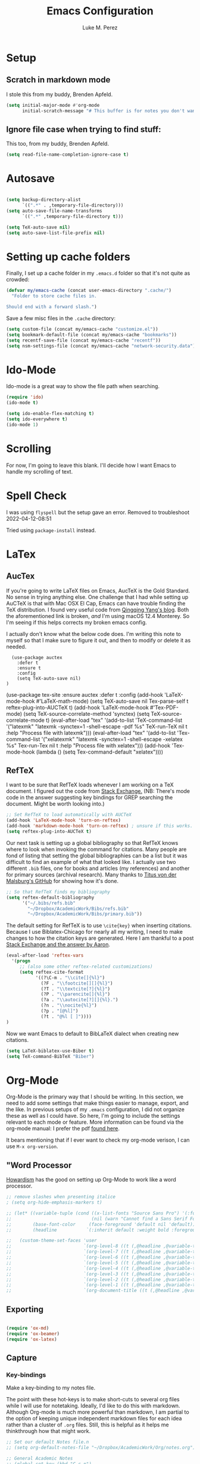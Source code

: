#+startup: indent

#+title: Emacs Configuration
#+author: Luke M. Perez

* Setup
** Scratch in markdown mode
I stole this from my buddy, Brenden Apfeld.
    #+BEGIN_SRC emacs-lisp
      (setq initial-major-mode #'org-mode
            initial-scratch-message "# This buffer is for notes you don't want to save\n\n")
    #+END_SRC

** Ignore file case when trying to find stuff:
This too, from my buddy, Brenden Apfeld.
    #+BEGIN_SRC emacs-lisp
      (setq read-file-name-completion-ignore-case t)
    #+END_SRC

* Autosave

#+BEGIN_SRC emacs-lisp :results silent

(setq backup-directory-alist
      `((".*" . ,temporary-file-directory)))
(setq auto-save-file-name-transforms
      `((".*" ,temporary-file-directory t)))

(setq TeX-auto-save nil)
(setq auto-save-list-file-prefix nil)

#+END_SRC
* Setting up cache folders
Finally, I set up a cache folder in my =.emacs.d= folder so that it's not quite as crowded:

#+BEGIN_SRC emacs-lisp
  (defvar my/emacs-cache (concat user-emacs-directory ".cache/")
    "Folder to store cache files in.

  Should end with a forward slash.")
#+END_SRC

Save a few misc files in the =.cache= directory:

#+BEGIN_SRC emacs-lisp
  (setq custom-file (concat my/emacs-cache "customize.el"))
  (setq bookmark-default-file (concat my/emacs-cache "bookmarks"))
  (setq recentf-save-file (concat my/emacs-cache "recentf"))
  (setq nsm-settings-file (concat my/emacs-cache "network-security.data"))
#+END_SRC

* Ido-Mode
Ido-mode is a great way to show the file path when searching.

#+BEGIN_SRC emacs-lisp :results silent
(require 'ido)
(ido-mode t)

(setq ido-enable-flex-matching t)
(setq ido-everywhere t)
(ido-mode 1)

#+END_SRC

* Scrolling

For now, I'm going to leave this blank. I'll decide how I want Emacs to handle my scrolling of text.

* Spell Check

I was using =flyspell= but the setup gave an error. Removed to troubleshoot 2022-04-12-08:51

Tried using =package-install= instead.

# #+begin_src emacs-lisp :results silent
#   (use-package flycheck
#     :ensure t
#     :init (global-flycheck-mode))
# #+end_src

* LaTex
** AucTex
If you're going to write LaTeX files on Emacs, AucTeX is the Gold Standard. No sense in trying anything else. One challenge that I had while setting up AuCTeX is that with Mac OSX El Cap, Emacs can have trouble finding the TeX distribution. I found very useful code from [[http://www.qqyang.org/blog/not-complete-guide-to-basictex/][Qingqing Yang's blog]]. Both the aforementioned link is broken, /and/ I'm using macOS 12.4 Monterey. So I'm seeing if this helps corrects my broken emacs config.

# #+BEGIN_SRC emacs-lisp :results silent
# (let (
#       (my-paths
#        '("~/bin"
#          "/usr/local/bin"
#          "/usr/bin"
#          "/Library/TeX/texbin" ; add path to basictex bin
#          "/usr/texbin" ; add path to basictex bin
#          "/bin"
#          )))

#   (setenv "PATH" (concat (getenv "PATH") ":"
#                          (mapconcat 'identity my-paths ":")))
#   (setq exec-path (append my-paths (list "." exec-directory))))
# #+END_SRC

I actually don't know what the below code does. I'm writing this note to myself so that I make sure to figure it out, and then to modify or delete it as needed.

#+BEGIN_SRC eeXmacs-lisp :results silent
  (use-package auctex
    :defer t
    :ensure t
    :config
    (setq TeX-auto-save nil)
)
#+END_SRC
  
  # #+BEGIN_SRC emacs-lisp :results silent

    (use-package tex-site
      :ensure auctex
      :defer t
      :config
      (add-hook 'LaTeX-mode-hook #'LaTeX-math-mode)
      (setq TeX-auto-save nil
            Tex-parse-self t
            reftex-plug-into-AUCTeX t)
      (add-hook 'LaTeX-mode-hook #'Tex-PDF-mode)
      (setq TeX-source-correlate-method 'synctex)
      (setq TeX-source-correlate-mode t)
      (eval-after-load "tex"
        '(add-to-list 'TeX-command-list '("latexmk" "latexmk -synctex=1 -shell-escape -pdf %s"
                                          TeX-run-TeX nil t :help "Process file with latexmk")))
      (eval-after-load "tex"
        '(add-to-list 'Tex-command-list '("xelatexmk" "latexmk -synctex=1 -shell-escape -xelatex %s"
                                          Tex-run-Tex nil t :help "Process file with xelatex")))
      (add-hook 'Tex-mode-hook (lambda () (setq Tex-command-default "xelatex"))))
#+END_SRC

** RefTeX
I want to be sure that RefTeX loads whenever I am working on a TeX document. I figured out the code from [[https://emacs.stackexchange.com/questions/34189/emacs-setup-for-latex-after-use-package-verse][Stack Exchange.]] (NB: There's mode code in the answer suggesting key bindings for GREP searching the document. Might be worth looking into.)

#+BEGIN_SRC emacs-lisp :results silent
;; Set RefTeX to load automatically with AUCTeX
(add-hook 'LaTeX-mode-hook 'turn-on-reftex)
(add-hook 'markdown-mode-hook 'turn-on-reftex) ; unsure if this works.
(setq reftex-plug-into-AUCTeX t)

#+END_SRC

Our next task is setting up a global bibliography so that RefTeX knows where to look when invoking the command for citations. Many people are fond of listing that setting the global bibliographies can be a list but it was difficult to find an example of what that looked like. I actually use two different =.bib= files, one for books and articles (my references) and another for primary sources (archival research). Many thanks to [[https://github.com/tmalsburg/helm-bibtex][Titus von der Malsburg's GitHub]] for showing how it's done.

#+BEGIN_SRC emacs-lisp :results silent
  ;; So that RefTeX finds my bibliography
  (setq reftex-default-bibliography
        '("~/.bibs/refs.bib"
          "~/Dropbox/AcademicWork/Bibs/refs.bib"
          "~/Dropbox/AcademicWork/Bibs/primary.bib"))
#+END_SRC

The default setting for RefTeX is to use =\cite{key}= when inserting citations. Because I use Biblatex-Chicago for nearly all my writing, I need to make changes to how the citation keys are generated. Here I am thankful to a post [[https://tex.stackexchange.com/questions/31966/setting-up-reftex-with-biblatex-citation-commands][Stack Exchange and the answer by Aaron]].

#+BEGIN_SRC emacs-lisp :results silent
  (eval-after-load 'reftex-vars
    '(progn
       ;; (also some other reftex-related customizations)
       (setq reftex-cite-format
             '((?\C-m . "\\cite[]{%l}")
               (?F . "\\footcite[][]{%l}")
               (?T . "\\textcite[?]{%l}")
               (?P . "\\parencite[]{%l}")
               (?a . "\\autocite[?][]{%l}.")
               (?n . "\\nocite{%l}")
               (?p . "[@%l]")
               (?t . "@%l [ ]"))))
  )
#+END_SRC

Now we want Emacs to default to BibLaTeX dialect when creating new citations.

#+BEGIN_SRC emacs-lisp :results silent
(setq LaTeX-biblatex-use-Biber t)
(setq TeX-command-BibTeX "Biber")
#+END_SRC
* Org-Mode

Org-Mode is the primary way that I should be writing. In this section, we need to add some settings that make things easier to manage, export, and the like. In previous setups of my =.emacs= configuration, I did not organize these as well as I could have. So here, I'm going to include the settings relevant to each mode or feature. More information can be found via the org-mode manual: I prefer the pdf [[http://orgmode.org/org.pdf][found here]]. 

It bears mentioning that if I ever want to check my org-mode verison, I can use =M-x org-version=. 

** "Word Processor
[[http://www.howardism.org/Technical/Emacs/orgmode-wordprocessor.html][Howardism]] has the good on setting up Org-Mode to work like a word processor.
#+BEGIN_SRC emacs-lisp :results silent
  ;; remove slashes when presenting italice
  ; (setq org-hide-emphasis-markers t)

  ;; (let* ((variable-tuple (cond ((x-list-fonts "Source Sans Pro") '(:font "Source Sans Pro"))
  ;;                              (nil (warn "Cannot find a Sans Serif Font.  Install Source Sans Pro."))))
  ;;        (base-font-color     (face-foreground 'default nil 'default))
  ;;        (headline           `(:inherit default :weight bold :foreground ,base-font-color)))

  ;;   (custom-theme-set-faces 'user
  ;;                           `(org-level-8 ((t (,@headline ,@variable-tuple))))
  ;;                           `(org-level-7 ((t (,@headline ,@variable-tuple))))
  ;;                           `(org-level-6 ((t (,@headline ,@variable-tuple))))
  ;;                           `(org-level-5 ((t (,@headline ,@variable-tuple))))
  ;;                           `(org-level-4 ((t (,@headline ,@variable-tuple :height 1.1))))
  ;;                           `(org-level-3 ((t (,@headline ,@variable-tuple :height 1.15))))
  ;;                           `(org-level-2 ((t (,@headline ,@variable-tuple :height 1.25))))
  ;;                           `(org-level-1 ((t (,@headline ,@variable-tuple :height 1.35))))
  ;;                           `(org-document-title ((t (,@headline ,@variable-tuple :height 1.5 :underline nil))))))
#+END_SRC

** Exporting

#+BEGIN_SRC emacs-lisp :results silent

(require 'ox-md)
(require 'ox-beamer)
(require 'ox-latex)

#+END_SRC

** Capture
*** Key-bindings
Make a key-binding to my notes file.

The point with these hot-keys is to make short-cuts to several org files while I will use for notetaking. Ideally, I'd like to do this with markdown. Although Org-mode is much more powerful than markdown, I am partial to the option of keeping unique independent markdown files for each idea rather than a cluster of =.org= files. Still, this is helpful as it helps me thinkthrough how that might work. 

#+BEGIN_SRC emacs-lisp :results silent
  ;; Set our default Notes file.n
  ;; (setq org-default-notes-file "~/Dropbox/AcademicWork/Org/notes.org")

  ;; General Academic Notes
  ;; (global-set-key (kbd "C-c n") 
                  ;; (lambda () (interactive) (find-file "~/Dropbox/AcademicWork/Org/notes.org")))

  ;; A literature review Org-file
  ;; (global-set-key (kbd "C-c l")
                ;; (lambda () (interactive) (find-file "~/Dropbox/AcademicWork/Org/literature.org")))

  ;; Dissertation Outline
  ;; (global-set-key (kbd "C-c d") 
  ;;                (lambda () (interactive) (find-file "~/Documents/Dissertation/dissertation.org")))

  ;; A Journal (work in progress)
  ;; (global-set-key (kbd "C-c j")
                  ;; (lambda () (interactive) (find-file "~/Dropbox/AcademicWork/Org/journal.org")))

  ;; Research File
  ;; (global-set-key (kbd "C-C r")
                ;; (lambda () (interactive) (find-file "~/Dropbox/AcademicWork/Org/journal.org")))

#+END_SRC

*** Capture templates
# Next we setup the capture key-bindings and templates. We begin with the basic capture =C-cc=
# #+BEGIN_SRC emacs-lisp :results silent

# ;; Basic Capture
# (global-set-key (kbd "C-c c") 'org-capture)

# ;; Advanced capture (test)
# (setq org-capture-templates
#       '(;; testing source: http://www.ideaio.ch/posts/my-gtd-system-with-org-mode.html
#         ("q" "Quotes" entry (file+datetree "~/Dropbox/AcademicWork/Org/notes.org" "Concepts" "Quotes")
#          "* %^{Title} %U         %?")
#         ("y" "Connection" entry (file+datetree "~/Dropbox/AcademicWork/Org/notes.org" "Connecting")
#          "* %^{Title} %U          %?")

# ))

# #+END_SRC
** Org-Ref
[[https://github.com/jkitchin/org-ref][Org-Ref]] is a package that brings bibliographic tools to Org-Mode. 
*** Basic Setup
#+BEGIN_SRC emacs-lisp :results silent

;; First we need to require org-ref
;; (require 'org-ref)
;; (require 'bibtex)

#+END_SRC
*** Ignore headlines (experimental)

# #+BEGIN_SRC emacs-lisp :results silent

# (defun org-remove-headlines (backend)
#   "Remove headlines with :no_title: tag."
#   (org-map-entries (lambda () (delete-region (point-at-bol) (point-at-eol)))
#                    "no_title"))

# (add-hook 'org-export-before-processing-hook #'org-remove-headlines)

# #+END_SRC
# *** Biblatex
# I like to use biblatex

# #+BEGIN_SRC emacs-lisp :results silent
# (setq  org-latex-pdf-process
#        '("latexmk -shell-escape -bibtex -pdf %f"))

# #+END_SRC
# *** Helm
# # Work in progress. Right now I have the code nested within the larger use-package setup.

# #+BEGIN_SRC emacs-lisp :results silent

# (setq helm-bibtex-bibliography "~/Dropbox/AcademicWork/Bibs/refs.bib")

# #+END_SRC

* Markdown files
Although Markdown Mode is not as powerful as Org Mode, it has the benefit of being /the/ standard for plain text co-authoring, R coding, and interoperability with =pandoc=. Nearly anything I write begins as a Markdown file unless I need more power while editing (in which case, I use =LaTeX= or =org-mode=.

#+BEGIN_SRC emacs-lisp :results silent
    
  (use-package markdown-mode
    :ensure t
    :commands (markdown-mode gfm-mode)
    :mode (("README\\.md\\'" . gfm-mode)
           ("\\.md\\'" . markdown-mode)
           ("\\.markdown\\'" . markdown-mode)
           ("\\.rmd\\'" . markdown-mode)
           ("\\.Rmd\\'" . markdown-mode))
    :init )

#+END_SRC

* Pandoc Mode
I love =Pandoc=. It converts nearly any text file into another. I use it to convert to =.md= files into =.tex= or =.pdf= as needed.

#+BEGIN_SRC emacs-lisp :results silent
(use-package pandoc-mode
    :ensure t
    :ensure hydra
    :init
    (add-hook 'markdown-mode-hook 'pandoc-mode)
    (add-hook 'TeX-mode-hook 'pandoc-mode)
    (add-hook 'pandoc-mode-hook 'pandoc-load-default-settings)
    (global-set-key (kbd "C-c p") 'pandoc-main-hydra/body)

  )
#+END_SRC

We also want to use =Polymode= so that emacs can edit Rmarkdown type files that have R code in them.

*This is temporary commented out because it seems to be giving emacs issues when loading.*

# # #+BEGIN_SRC emacs-lisp
# #   (use-package polymode
# #     :ensure t
# #     :mode
# #     ("\\.Snw" . poly-noweb+r-mode)
# #     ("\\.Rnw" . poly-noweb+r-mode)
# #     ("\\.Rmd" . poly-markdown+r+mode)
# #     ("\\.md" . poly-markdown-mode)
# #     )

# # #+END_SRC

* Quarto Mode
We need to install combatiblity for Quarto as we have for Markdown.

#+begin_src emacs-lisp
  ;; load the library
  ;; (require 'quarto-mode)
#+end_src

* Themes
** Preliminaries 
First we need to be able to switch themes as needed. I copied this code directly from [[https://github.com/danielmai/.emacs.d/blob/master/config.org][Daniel Mai]]

#+BEGIN_SRC emacs-lisp :results silent

;; This allows us to switch themes as needed

(defun switch-theme (theme)
  "Disables any currently active themes and loads THEME."
  ;; This interactive call is taken from `load-theme'
  (interactive
   (list
    (intern (completing-read "Load custom theme: "
                             (mapc 'symbol-name
                                   (custom-available-themes))))))
  (let ((enabled-themes custom-enabled-themes))
    (mapc #'disable-theme custom-enabled-themes)
    (load-theme theme t)))

(defun disable-active-themes ()
  "Disables any currently active themes listed in `custom-enabled-themes'."
  (interactive)
  (mapc #'disable-theme custom-enabled-themes))

(bind-key "s-<f12>" 'switch-theme)
(bind-key "s-<f11>" 'disable-active-themes)

#+END_SRC

Now we can load out themes. 

** Zenburn Theme

#+BEGIN_SRC emacs-lisp :results silent
  (use-package zenburn-theme
    :ensure t
    :load-path "themes"
    :init (setq zenburn-theme t)
    :config (load-theme 'zenburn t)
    )
#+END_SRC

** Atom Dark
# Package unavailable as of 2022-04-29

#+BEGIN_SRC emacs-lisp :results silent
  ;; (use-package atom-dark-theme
  ;; 	 :ensure t
  ;;      :defer t)
  ;; (use-package atom-dark-theme
  ;;   :config
  ;;   (load-theme 'atom-one-dark t)
  ;;   )
   #+END_SRC

** Solarized Theme (light & dark)

#+BEGIN_SRC emacs-lisp :results silent

  ;; (use-package solarized-theme
  ;;         :ensure t
  ;;         :defer t
  ;;         :config
  ;;         (load-theme 'solarized-dark t))

#+END_SRC

** Github Theme
# Package seems to be unavilable 2022-04-28

# #+BEGIN_SRC emacs-lisp :results silent
#   (use-package github-theme
#     :ensure t
#     :defer t
#     :config (load-theme 'github t))
# #+END_SRC

* [Experimental] ESS
<2023-07-06 Thu 10:48> This code spits a warning about =ess-history-directory= when Emacs loads. I need to re-write this code and clear the error. 


#+begin_src emacs-lisp results: silent
  ;; (use-package ess
  ;;     :ensure ess
  ;;     :pin melpa-stable
  ;;     :diminish eldoc-mode
  ;;     :defer 2
  ;;     :bind
  ;;     (:map ess-mode-map
  ;;           ("M-p" . jab/add-pipe))
  ;;     :config
  ;;     (add-hook 'ess-mode-hook
  ;;               (lambda ()
  ;;                 (ess-set-style 'RStudio)))
  ;;     (defun jab/add-pipe ()
  ;;       "Adds a pipe operator =|<>= with one space to the left and starts a new line with proper indentation"
  ;;       (interactive)
  ;;       (just-one-space 1)
  ;;       (insert "|<>")
  ;;       (ess-newline-and-indent))

  ;;   )

  ;; :custom
  ;; (ess-history-file nil 
  ;;  "Don't save .Rhistory files because that's stupid!!")
  ;; (ess-history-directory nil)
  ;; (inferior-R-args "--no-restore-data")
  ;; (ess-nuke-trailing-whitespace-p t)
  ;; (ess-eval-visibly 'nowait "Don't hog Emacs")
  ;; (ess-ask-for-ess-directory nil "don't ask for dir when starting a process") 
  ;; (ess-eldoc-show-on-symbol t "show eldoc on symbol instead of only inside of parens")
  ;; (ess-use-ido nil "rely on helm instead of ido") 
  ;; (ess-pdf-viewer-pref "emacsclient"))


#+end_src

* [Experimental] Highlight eshell
I want to highlight =eshell= similarly to how iTerm does. To do so, I begin with some code from [[https://emacs.stackexchange.com/questions/33405/no-colors-for-eshell][this stackexchange post]], and changed "blue" to something from the zenburn theme. In the future, I should [[https://gist.github.com/dlebauer/1486859][adapt the full color spectrum from zenburn]] to ehsell.

#+BEGIN_SRC emacs-lisp :results silent
(defun my-eshell-prompt ()
  "Highlight eshell pwd and prompt separately."
  (mapconcat
   (lambda (list)
     (propertize (car list)
                 'read-only      t
                 'font-lock-face (cdr list)
                 'front-sticky   '(font-lock-face read-only)
                 'rear-nonsticky '(font-lock-face read-only)))
   `((,(abbreviate-file-name (eshell/pwd)) :foreground "#dcdccc")
     (,(if (zerop (user-uid)) " # " " $ ") :foreground "green"))
   ""))

(setq eshell-highlight-prompt nil
      eshell-prompt-function  #'my-eshell-prompt)

#+END_SRC      

Howardism has a way of [[http://www.howardism.org/Technical/Emacs/eshell-fun.html][bringing the eshell up as needed n a small window]].

#+begin_src emacs-lisp :results silent
  (defun eshell-here ()
    "Opens up a new shell in the directory associated with the current buffer's file. The eshell is renamed to match that directory to make multiple eshell windows easier."
    (interactive)
    (let* ((parent (if (buffer-file-name)
                       (file-name-directory (buffer-file-name))
                     default-directory))
           (height (/ (window-total-height) 4))
           (name   (car (last (split-string parent "/" t)))))
      (split-window-vertically (- height))
      (other-window 1)
      (eshell "new")
      (rename-buffer (concat "*eshell: " name "*"))

      (insert (concat "ls"))
      (eshell-send-input)))

  (global-set-key (kbd "C-!") 'eshell-here)
#+end_src 

And when you close it, you just use the command =x= in the eshell

#+begin_src emacs-lisp :results silent
  (defun eshell/x ()
    (insert "exit")
    (eshell-send-input)
    
    (delete-window))
#+end_src

* Experimental
# ** Save backups to Directory

# Here we want to save the backups to a single directory rather than in the file I'm working on.

# #+BEGIN_SRC emacs-lisp :results silent

# (setq backup-directory-alist
#       `((".*" . ,temporary-file-directory)))
# (setq auto-save-file-name-transforms
#       `((".*" ,temporary-file-directory t)))

# #+END_SRC
# ** Prevent emacs from creating folder "auto/" with .el files

# Here we want to prevent Emacs from automatically creating subdirectories when editing files. These directories contain =.el= files with the headers, sections, and other code used when editing =TeX= and =markdown= files.

# #+BEGIN_SRC emacs-lisp :result silent

# (setq TeX-auto-save nil)
# (setq auto-save-list-file-prefix nil)

# #+END_SRC

# ** Deft Mode

# Instructions can be taken from [[https://github.com/jrblevin/deft][Github/DeftMode]]. It is a package that achieves a notational velocity like workflow from within Emacs.


# #+BEGIN_SRC emacs-lisp :results silent

# (setq deft-extensions '("txt" "tex" "org" "md"))
# (setq deft-directory "~/Dropbox/AcademicWork/notes")

# #+END_SRC

# ** Line Spacing
# I'd like to have a little more space between lines so that I can read the text that much easier. To do this, we need a little code.

# #+BEGIN_SRC emacs-lisp :results silent
# (setq-default line-spacing 0.3)
# #+END_SRC
# ** Ignore Headlines
# This code permits the use of two tags, =:No_Export:= and =no_title=. 

# #+BEGIN_SRC emacs-lisp results: silent

# (defun org-remove-headlines (backend)
#   "Remove headlines with :no_title: tag."
#   (org-map-entries (lambda () (delete-region (point-at-bol) (point-at-eol)))
#                    "no_title"))

# # (add-hook 'org-export-before-processing-hook #'org-remove-headlines)

# #+END_SRC

# ** Hot Key for a property drawer

# #+BEGIN_SRC emacs-lisp :results silent

# (global-set-key "\M-p" 'org-insert-property-drawer)

# #+END_SRC
# ** Mac OSX Settings

# #+BEGIN_SRC emacs-lisp
# ;; Don't make new frames when opening a new file with Emacs
# (setq ns-pop-up-frames nil)
# #+END_SRC
# ** In-line Footnotes

# Taking inspiration from [[https://www.wisdomandwonder.com/link/8750/only-use-in-line-footnotes-unless-your-document-is-very-very-small][Wisdom and Wonder]], I set up Org-mode to create all in-line footnotes. The post has more, like random generated IDs, but for now, I am just experimenting.

# #+BEGIN_SRC emacs-lisp

# (setq org-footnote-define-inline +1)

# #+END_SRC
** Unwrap line

This bit of code lets me take a paragraph that includes line-breaks and turn into a single line. [[https://www.emacswiki.org/emacs/UnfillParagraph][The code was found here]].

#+BEGIN_SRC emacs-lisp :results silent

  ;;; Stefan Monnier <foo at acm.org>. It is the opposite of fill-paragraph    
  (defun unfill-paragraph (&optional region)
    "Takes a multi-line paragraph and makes it into a single line of text."
    (interactive (progn (barf-if-buffer-read-only) '(t)))
    (let ((fill-column (point-max))
          ;; This would override `fill-column' if it's an integer.
          (emacs-lisp-docstring-fill-column t))
      (fill-paragraph nil region)))

  ;; Handy key definition
  (define-key global-map "\M-Q" 'unfill-paragraph)
  
#+END_SRC

# * Goals and Ideas
# ** TODO I want to make this capture template more usable for research, scholarship, and the like. For now, I'm just going to create a few templates for the default =.org= capture file =notes.org=.
# ** TODO I want RefTeX to prompt me for page numbers when calling biblatex citation keys.
# ** TODO I want to add a command for autocites (plural citations) in reftex
# ** TODO Set up Magit Mode
# * Archived
# ** Org-Bullets
# This creates bullets rather than asterisks. I didn't really like it so I turned it off. But I save the code, commented out, so that I can use it later if I want.

# #+BEGIN_SRC emacs-lisp
# ;; Removed for troubleshooting

# ;; (require 'org-bullets)
# ;; (add-hook 'org-mode-hook (lambda () (org-bullets-mode 1)))

# #+END_SRC

